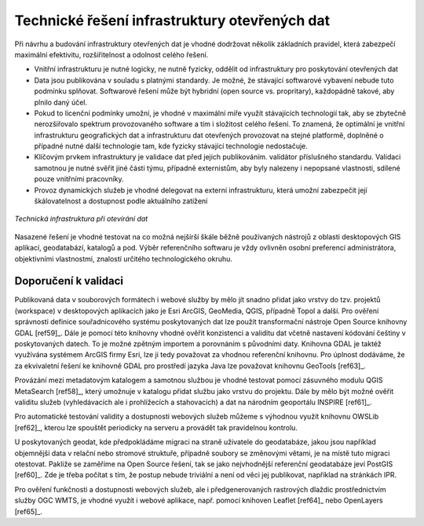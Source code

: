 .. index::
    single: Technické řešení

Technické řešení infrastruktury otevřených dat
==============================================

Při návrhu a budování infrastruktury otevřených dat je vhodné dodržovat několik
základních pravidel, která zabezpečí maximální efektivitu, rozšiřitelnost a
odolnost celého řešení.

* Vnitřní infrastrukturu je nutné logicky, ne nutně fyzicky, oddělit od
  infrastruktury pro poskytování otevřených dat
* Data jsou publikována v souladu s platnými standardy. Je možné, že stávající
  softwarové vybavení nebude tuto podmínku splňovat. Softwarové řešení může být
  hybridní (open source vs. propritary), každopádně takové, aby plnilo daný
  účel.
* Pokud to licenční podmínky umožní, je vhodné v maximální míře využít
  stávajících technologií tak, aby se zbytečně nerozšiřovalo spektrum
  provozovaného software a tím i složitost celého řešení. To znamená, že
  optimální je vnitřní infrastrukturu geografických dat a infrastrukturu dat
  otevřených provozovat na stejné platformě, doplněné o případné nutné další
  technologie tam, kde fyzicky stávající technologie nedostačuje.
* Klíčovým prvkem infrastruktury je validace dat před jejich publikováním.
  validátor příslušného standardu. Validaci samotnou je nutné svěřit jiné části
  týmu, případně externistům, aby byly nalezeny i nepopsané vlastnosti, sdílené
  pouze vnitřními pracovníky.
* Provoz dynamických služeb je vhodné delegovat na externí infrastrukturu, která
  umožní zabezpečit její škálovatelnost a dostupnost podle aktuálního zatížení

.. figure:: imgs/technicke-reseni.png
   :scale: 100 %
   :alt: Schéma technické infrastruktury
   :align: center
   
   *Technická infrastruktura při otevírání dat*



Nasazené řešení je vhodné testovat na co možná nejširší škále běžně používaných
nástrojů z oblasti desktopových GIS aplikací, geodatabází, katalogů a pod. Výběr
referenčního softwaru je vždy ovlivněn osobní preferencí administrátora,
objektivními vlastnostmi, znalostí určitého technologického okruhu. 

.. index::
    single: Validace

Doporučení k validaci
---------------------

Publikovaná data v souborových formátech i webové služby by mělo jít snadno
přidat jako vrstvy do tzv. projektů (workspace) v desktopových aplikacích jako
je Esri ArcGIS, GeoMedia, QGIS, případně Topol a další. Pro ověření správnosti
definice souřadnicového systému poskytovaných dat lze použít transformační
nástroje Open Source knihovny GDAL [ref59]_. Dále je pomocí této knihovny vhodné
ověřit konzistenci a validitu dat včetně nastavení kódování češtiny v
poskytovaných datech. To je možné zpětným importem a porovnáním s původními
daty. Knihovna GDAL je taktéž využívána systémem ArcGIS firmy Esri, lze ji tedy
považovat za vhodnou referenční knihovnu. Pro úplnost dodáváme, že za
ekvivaletní řešení ke knihovně GDAL pro prostředí jazyka Java lze považovat
knihovnu GeoTools [ref63]_.

Provázání mezi metadatovým katalogem a samotnou službou je vhodné testovat
pomocí zásuvného modulu QGIS MetaSearch [ref58]_, který umožnuje v katalogu přidat
službu jako vrstvu do projektu. Dále by mělo být možné ověřit validitu služeb
(vyhledávacích ale i prohlížecích a stahovacích) a dat na národním geoportálu
INSPIRE [ref61]_.

Pro automatické testování validity a dostupnosti webových služeb můžeme s
výhodnou využít knihovnu OWSLib [ref62]_, kterou lze spouštět periodicky na serveru
a provádět tak pravidelnou kontrolu.

U poskytovaných geodat, kde předpokládáme migraci na straně uživatele do
geodatabáze, jakou jsou například objemnější data v relační nebo stromové
struktuře, případně soubory se změnovými větami, je na místě tuto migraci
otestovat. Pakliže se zaměříme na Open Source řešení, tak se jako nejvhodnější
referenční geodatabáze jeví PostGIS [ref60]_. Zde je třeba počítat s tím, že postup
nebude triviální a není od věci jej publikovat, například na stránkách IPR. 

Pro ověření funkčnosti a dostupnosti webových služeb, ale i předgenerovaných
rastrových dlaždic prostřednictvím služby OGC WMTS, je vhodné využít i webové
aplikace, např. pomocí knihoven Leaflet [ref64]_ nebo OpenLayers [ref65]_.



